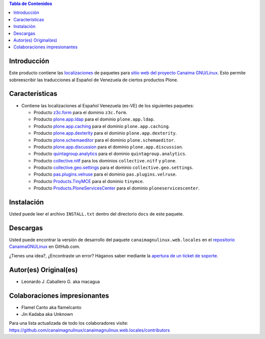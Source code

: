 .. -*- coding: utf-8 -*-

.. image:: https://d2weczhvl823v0.cloudfront.net/CanaimaGNULinux/canaimagnulinux.web.locales/trend.png
   :alt: Bitdeli badge
   :target: https://bitdeli.com/free

.. contents:: Tabla de Contenidos

Introducción
============

Este producto contiene las `localizaciones`_ de paquetes para 
`sitio web del proyecto Canaima GNU/Linux`_. Esto permite sobreescribir 
las traducciones al Español de Venezuela de ciertos productos Plone.

Características
===============

- Contiene las localizaciones al Español Venezuela (es-VE) de los siguientes
  paquetes:

  - Producto `z3c.form`_ para el dominio ``z3c.form``.

  - Producto `plone.app.ldap`_ para el dominio ``plone.app.ldap``.

  - Producto `plone.app.caching`_ para el dominio ``plone.app.caching``.

  - Producto `plone.app.dexterity`_ para el dominio ``plone.app.dexterity``.

  - Producto `plone.schemaeditor`_ para el dominio ``plone.schemaeditor``.

  - Producto `plone.app.discussion`_ para el dominio ``plone.app.discussion``.

  - Producto `quintagroup.analytics`_ para el dominio ``quintagroup.analytics``.

  - Producto `collective.nitf`_ para los dominios ``collective.nitf`` y ``plone``.

  - Producto `collective.geo.settings`_ para el dominio ``collective.geo.settings``.

  - Producto `pas.plugins.velruse`_ para el dominio ``pas.plugins.velruse``.

  - Producto `Products.TinyMCE`_ para el dominio ``tinymce``.

  - Producto `Products.PloneServicesCenter`_ para el dominio ``ploneservicescenter``.

Instalación
===========

Usted puede leer el archivo ``INSTALL.txt`` dentro del directorio ``docs`` de
este paquete.

Descargas
=========

Usted puede encontrar la versión de desarrollo del paquete ``canaimagnulinux.web.locales``
en el `repositorio CanaimaGNULinux`_ en GitHub.com.

¿Tienes una idea?, ¿Encontraste un error? Háganos saber mediante la `apertura de un ticket de soporte`_.


Autor(es) Original(es)
======================

* Leonardo J .Caballero G. aka macagua

Colaboraciones impresionantes
=============================

* Flamel Canto aka flamelcanto

* Jin Kadaba aka Unknown


Para una lista actualizada de todo los colaboradores visite:
https://github.com/canaimagnulinux/canaimagnulinux.web.locales/contributors

.. _`sitio web del proyecto Canaima GNU/Linux`: http://canaima.softwarelibre.gob.ve/
.. _`localizaciones`: http://es.wikipedia.org/wiki/Internacionalización_y_localización
.. _`z3c.form`: https://pypi.python.org/pypi/z3c.form
.. _`plone.app.ldap`: https://pypi.python.org/pypi/plone.app.ldap
.. _`plone.app.caching`: https://pypi.python.org/pypi/plone.app.caching
.. _`plone.app.dexterity`: https://pypi.python.org/pypi/plone.app.dexterity
.. _`plone.schemaeditor`: https://pypi.python.org/pypi/plone.schemaeditor
.. _`plone.app.discussion`: https://pypi.python.org/pypi/plone.app.discussion
.. _`plone.app.caching`: https://pypi.python.org/pypi/plone.app.caching
.. _`quintagroup.analytics`: https://pypi.python.org/pypi/quintagroup.analytics
.. _`collective.nitf`: https://github.com/collective/collective.nitf
.. _`collective.geo.settings`: https://pypi.python.org/pypi/collective.geo.settings
.. _`pas.plugins.velruse`: https://pypi.python.org/pypi/pas.plugins.velruse
.. _`Products.PloneServicesCenter`: https://pypi.python.org/pypi/Products.PloneServicesCenter
.. _`Products.TinyMCE`: https://pypi.python.org/pypi/Products.TinyMCE
.. _`repositorio CanaimaGNULinux`: https://github.com/CanaimaGNULinux/canaimagnulinux.web.locales
.. _apertura de un ticket de soporte: https://github.com/CanaimaGNULinux/canaimagnulinux.web.locales/issues
